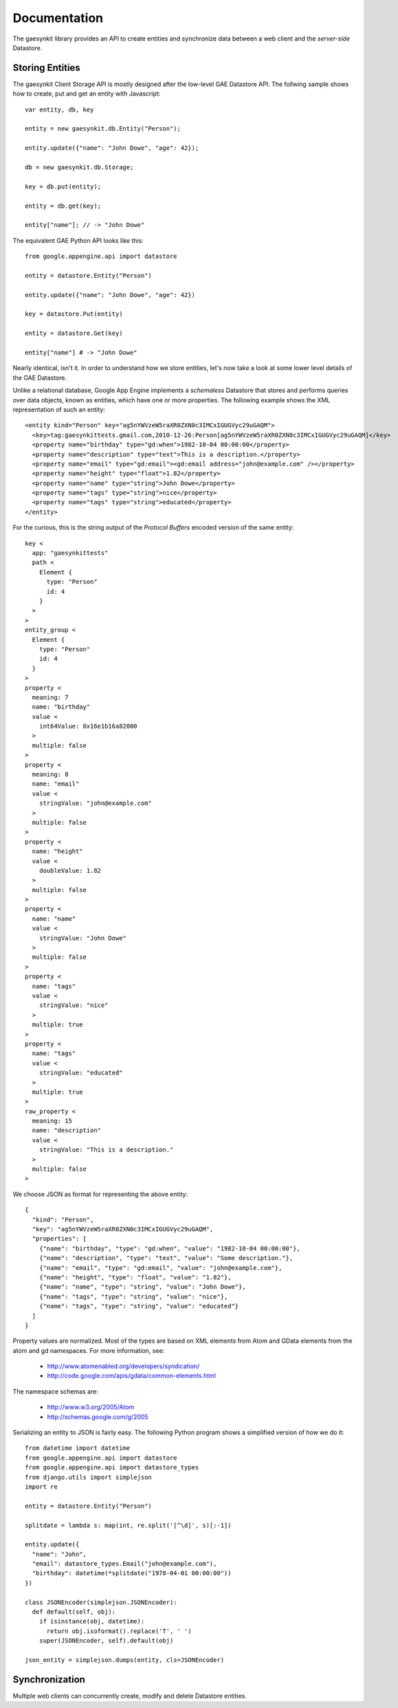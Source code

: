 .. gaesynkit documentation.

=============
Documentation
=============

The gaesynkit library provides an API to create entities and synchronize data
between a web client and the `server-side` Datastore.


Storing Entities
----------------

The gaesynkit Client Storage API is mostly designed after the low-level GAE
Datastore API. The follwing sample shows how to create, put and get an entity
with Javascript::

  var entity, db, key

  entity = new gaesynkit.db.Entity("Person");

  entity.update({"name": "John Dowe", "age": 42});

  db = new gaesynkit.db.Storage;

  key = db.put(entity);

  entity = db.get(key);

  entity["name"]; // -> "John Dowe"

The equivalent GAE Python API looks like this::

  from google.appengine.api import datastore

  entity = datastore.Entity("Person")

  entity.update({"name": "John Dowe", "age": 42})

  key = datastore.Put(entity)

  entity = datastore.Get(key)

  entity["name"] # -> "John Dowe"

Nearly identical, isn't it. In order to understand how we store entities, let's now take a look at some lower level details of the GAE Datastore.

Unlike a relational database, Google App Engine implements a `schemaless`
Datastore that stores and performs queries over data objects, known as
entities, which have one or more properties. The following example shows the
XML representation of such an entity::

  <entity kind="Person" key="ag5nYWVzeW5raXR0ZXN0c3IMCxIGUGVyc29uGAQM">
    <key>tag:gaesynkittests.gmail.com,2010-12-26:Person[ag5nYWVzeW5raXR0ZXN0c3IMCxIGUGVyc29uGAQM]</key>
    <property name="birthday" type="gd:when">1982-10-04 00:00:00</property>
    <property name="description" type="text">This is a description.</property>
    <property name="email" type="gd:email"><gd:email address="john@example.com" /></property>
    <property name="height" type="float">1.82</property>
    <property name="name" type="string">John Dowe</property>
    <property name="tags" type="string">nice</property>
    <property name="tags" type="string">educated</property>
  </entity>

For the curious, this is the string output of the `Protocol Buffers` encoded
version of the same entity::

  key <
    app: "gaesynkittests"
    path <
      Element {
        type: "Person"
        id: 4
      }
    >
  >
  entity_group <
    Element {
      type: "Person"
      id: 4
    }
  >
  property <
    meaning: 7
    name: "birthday"
    value <
      int64Value: 0x16e1b16a82000
    >
    multiple: false
  >
  property <
    meaning: 8
    name: "email"
    value <
      stringValue: "john@example.com"
    >
    multiple: false
  >
  property <
    name: "height"
    value <
      doubleValue: 1.82
    >
    multiple: false
  >
  property <
    name: "name"
    value <
      stringValue: "John Dowe"
    >
    multiple: false
  >
  property <
    name: "tags"
    value <
      stringValue: "nice"
    >
    multiple: true
  >
  property <
    name: "tags"
    value <
      stringValue: "educated"
    >
    multiple: true
  >
  raw_property <
    meaning: 15
    name: "description"
    value <
      stringValue: "This is a description."
    >
    multiple: false
  >

We choose JSON as format for representing the above entity::

  {
    "kind": "Person",
    "key": "ag5nYWVzeW5raXR0ZXN0c3IMCxIGUGVyc29uGAQM",
    "properties": [
      {"name": "birthday", "type": "gd:when", "value": "1982-10-04 00:00:00"},
      {"name": "description", "type": "text", "value": "Some description."},
      {"name": "email", "type": "gd:email", "value": "john@example.com"},
      {"name": "height", "type": "float", "value": "1.82"},
      {"name": "name", "type": "string", "value": "John Dowe"},
      {"name": "tags", "type": "string", "value": "nice"},
      {"name": "tags", "type": "string", "value": "educated"}
    ]
  }

Property values are normalized. Most of the types are based on XML elements
from Atom and GData elements from the atom and gd namespaces. For more
information, see:

 * http://www.atomenabled.org/developers/syndication/
 * http://code.google.com/apis/gdata/common-elements.html

The namespace schemas are:

 * http://www.w3.org/2005/Atom
 * http://schemas.google.com/g/2005

Serializing an entity to JSON is fairly easy. The following Python program
shows a simplified version of how we do it::

  from datetime import datetime
  from google.appengine.api import datastore
  from google.appengine.api import datastore_types
  from django.utils import simplejson
  import re

  entity = datastore.Entity("Person")

  splitdate = lambda s: map(int, re.split('[^\d]', s)[:-1])

  entity.update({
    "name": "John",
    "email": datastore_types.Email("john@example.com"),
    "birthday": datetime(*splitdate("1978-04-01 00:00:00"))
  })

  class JSONEncoder(simplejson.JSONEncoder):
    def default(self, obj):
      if isinstance(obj, datetime):
        return obj.isoformat().replace('T', ' ')
      super(JSONEncoder, self).default(obj)

  json_entity = simplejson.dumps(entity, cls=JSONEncoder)


Synchronization
---------------

Multiple web clients can concurrently create, modify and delete Datastore
entities.
